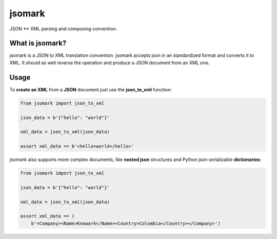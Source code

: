 jsomark
#######

.. image:: https://travis-ci.org/knowark/jsomark.svg?branch=master
    :target: https://travis-ci.org/knowark/jsomark

.. image:: https://codecov.io/gh/knowark/jsomark/branch/master/graph/badge.svg
    :target: https://codecov.io/gh/knowark/jsomark

JSON <-> XML parsing and composing convention.


What is jsomark?
================

jsomark is a JSON to XML translation convention. jsomark accepts json in an
standardized format and converts it to XML. It should as well reverse the
operation and produce a JSON document from an XML one.

Usage
=====

To **create an XML** from a **JSON** document just use
the **json_to_xml** function:

.. code-block:: python

    from jsomark import json_to_xml
    
    json_data = b'{"hello": "world"}'

    xml_data = json_to_xml(json_data)

    assert xml_data == b'<hello>world</hello>'

*jsomark* also supports more complex documents, like **nested json**
structures and Python json serializable **dictionaries**:


.. code-block:: python

    from jsomark import json_to_xml
    
    json_data = b'{"hello": "world"}'

    xml_data = json_to_xml(json_data)

    assert xml_data == (
        b'<Company><Name>Knowark</Name><Country>Colombia</Country></Company>')

